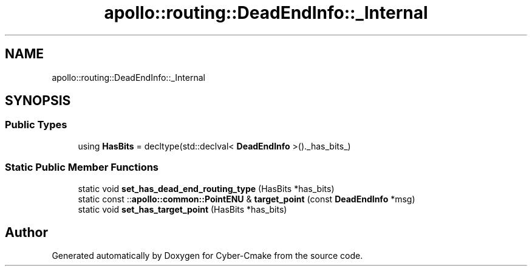 .TH "apollo::routing::DeadEndInfo::_Internal" 3 "Sun Sep 3 2023" "Version 8.0" "Cyber-Cmake" \" -*- nroff -*-
.ad l
.nh
.SH NAME
apollo::routing::DeadEndInfo::_Internal
.SH SYNOPSIS
.br
.PP
.SS "Public Types"

.in +1c
.ti -1c
.RI "using \fBHasBits\fP = decltype(std::declval< \fBDeadEndInfo\fP >()\&._has_bits_)"
.br
.in -1c
.SS "Static Public Member Functions"

.in +1c
.ti -1c
.RI "static void \fBset_has_dead_end_routing_type\fP (HasBits *has_bits)"
.br
.ti -1c
.RI "static const ::\fBapollo::common::PointENU\fP & \fBtarget_point\fP (const \fBDeadEndInfo\fP *msg)"
.br
.ti -1c
.RI "static void \fBset_has_target_point\fP (HasBits *has_bits)"
.br
.in -1c

.SH "Author"
.PP 
Generated automatically by Doxygen for Cyber-Cmake from the source code\&.
